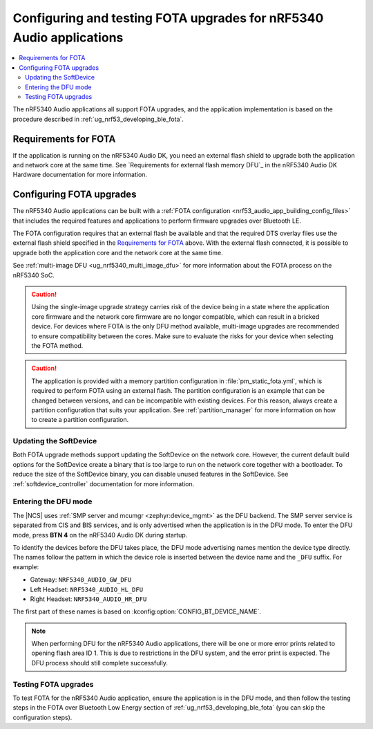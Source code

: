 .. _nrf53_audio_app_fota:

Configuring and testing FOTA upgrades for nRF5340 Audio applications
####################################################################

.. contents::
   :local:
   :depth: 2

The nRF5340 Audio applications all support FOTA upgrades, and the application implementation is based on the procedure described in :ref:`ug_nrf53_developing_ble_fota`.

Requirements for FOTA
*********************

If the application is running on the nRF5340 Audio DK, you need an external flash shield to upgrade both the application and network core at the same time.
See `Requirements for external flash memory DFU`_ in the nRF5340 Audio DK Hardware documentation for more information.

.. _nrf53_audio_app_configuration_configure_fota:

Configuring FOTA upgrades
*************************

The nRF5340 Audio applications can be built with a :ref:`FOTA configuration <nrf53_audio_app_building_config_files>` that includes the required features and applications to perform firmware upgrades over Bluetooth LE.

The FOTA configuration requires that an external flash be available and that the required DTS overlay files use the external flash shield specified in the `Requirements for FOTA`_ above.
With the external flash connected, it is possible to upgrade both the application core and the network core at the same time.

See :ref:`multi-image DFU <ug_nrf5340_multi_image_dfu>` for more information about the FOTA process on the nRF5340 SoC.

.. caution::
   Using the single-image upgrade strategy carries risk of the device being in a state where the application core firmware and the network core firmware are no longer compatible, which can result in a bricked device.
   For devices where FOTA is the only DFU method available, multi-image upgrades are recommended to ensure compatibility between the cores.
   Make sure to evaluate the risks for your device when selecting the FOTA method.

.. caution::
   The application is provided with a memory partition configuration in :file:`pm_static_fota.yml`, which is required to perform FOTA using an external flash.
   The partition configuration is an example that can be changed between versions, and can be incompatible with existing devices.
   For this reason, always create a partition configuration that suits your application.
   See :ref:`partition_manager` for more information on how to create a partition configuration.

Updating the SoftDevice
=======================

Both FOTA upgrade methods support updating the SoftDevice on the network core.
However, the current default build options for the SoftDevice create a binary that is too large to run on the network core together with a bootloader.
To reduce the size of the SoftDevice binary, you can disable unused features in the SoftDevice.
See :ref:`softdevice_controller` documentation for more information.

Entering the DFU mode
=====================

The |NCS| uses :ref:`SMP server and mcumgr <zephyr:device_mgmt>` as the DFU backend.
The SMP server service is separated from CIS and BIS services, and is only advertised when the application is in the DFU mode.
To enter the DFU mode, press **BTN 4** on the nRF5340 Audio DK during startup.

To identify the devices before the DFU takes place, the DFU mode advertising names mention the device type directly.
The names follow the pattern in which the device role is inserted between the device name and the ``_DFU`` suffix.
For example:

* Gateway: ``NRF5340_AUDIO_GW_DFU``
* Left Headset: ``NRF5340_AUDIO_HL_DFU``
* Right Headset: ``NRF5340_AUDIO_HR_DFU``

The first part of these names is based on :kconfig:option:`CONFIG_BT_DEVICE_NAME`.

.. note::
   When performing DFU for the nRF5340 Audio applications, there will be one or more error prints related to opening flash area ID 1.
   This is due to restrictions in the DFU system, and the error print is expected.
   The DFU process should still complete successfully.

.. _nrf53_audio_unicast_client_app_testing_steps_fota:

Testing FOTA upgrades
=====================

To test FOTA for the nRF5340 Audio application, ensure the application is in the DFU mode, and then follow the testing steps in the FOTA over Bluetooth Low Energy section of :ref:`ug_nrf53_developing_ble_fota` (you can skip the configuration steps).
